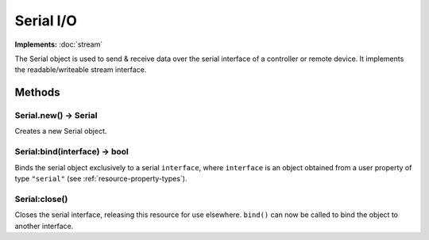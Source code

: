 Serial I/O
##########

**Implements:** :doc:`stream`

The Serial object is used to send & receive data over the serial interface of a controller or remote device. It implements the readable/writeable stream interface.

Methods
*******

Serial.new() -> Serial
======================

Creates a new Serial object.

Serial:bind(interface) -> bool
==============================

Binds the serial object exclusively to a serial ``interface``, where ``interface`` is an object obtained from a user property of type ``"serial"`` (see :ref:`resource-property-types`).

Serial:close()
==============

Closes the serial interface, releasing this resource for use elsewhere. ``bind()`` can now be called to bind the object to another interface.
